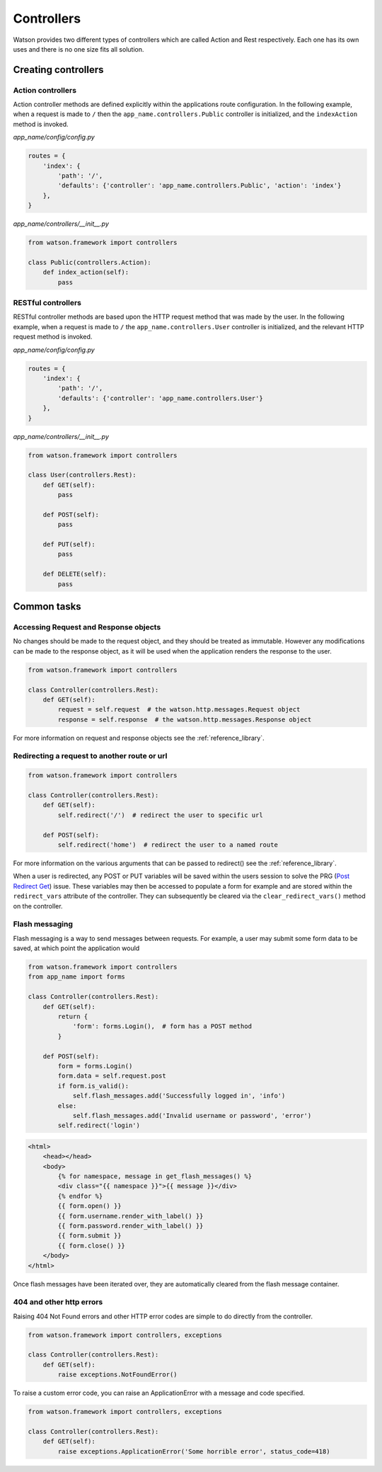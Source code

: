 .. _common_usage_controllers:

Controllers
===========

Watson provides two different types of controllers which are called Action and Rest respectively. Each one has its own uses and there is no one size fits all solution.

Creating controllers
--------------------

Action controllers
^^^^^^^^^^^^^^^^^^

Action controller methods are defined explicitly within the applications route configuration. In the following example, when a request is made to ``/`` then the ``app_name.controllers.Public`` controller is initialized, and the ``indexAction`` method is invoked.

*app_name/config/config.py*

.. code-block:: python

    routes = {
        'index': {
            'path': '/',
            'defaults': {'controller': 'app_name.controllers.Public', 'action': 'index'}
        },
    }

*app_name/controllers/__init__.py*

.. code-block:: python

    from watson.framework import controllers

    class Public(controllers.Action):
        def index_action(self):
            pass

RESTful controllers
^^^^^^^^^^^^^^^^^^^

RESTful controller methods are based upon the HTTP request method that was made by the user. In the following example, when a request is made to ``/`` the ``app_name.controllers.User`` controller is initialized, and the relevant HTTP request method is invoked.

*app_name/config/config.py*

.. code-block:: python

    routes = {
        'index': {
            'path': '/',
            'defaults': {'controller': 'app_name.controllers.User'}
        },
    }

*app_name/controllers/__init__.py*

.. code-block:: python

    from watson.framework import controllers

    class User(controllers.Rest):
        def GET(self):
            pass

        def POST(self):
            pass

        def PUT(self):
            pass

        def DELETE(self):
            pass

Common tasks
------------

Accessing Request and Response objects
^^^^^^^^^^^^^^^^^^^^^^^^^^^^^^^^^^^^^^

No changes should be made to the request object, and they should be treated as immutable. However any modifications can be made to the response object, as it will be used when the application renders the response to the user.

.. code-block:: python

    from watson.framework import controllers

    class Controller(controllers.Rest):
        def GET(self):
            request = self.request  # the watson.http.messages.Request object
            response = self.response  # the watson.http.messages.Response object

For more information on request and response objects see the :ref:`reference_library`.

Redirecting a request to another route or url
^^^^^^^^^^^^^^^^^^^^^^^^^^^^^^^^^^^^^^^^^^^^^

.. code-block:: python

    from watson.framework import controllers

    class Controller(controllers.Rest):
        def GET(self):
            self.redirect('/')  # redirect the user to specific url

        def POST(self):
            self.redirect('home')  # redirect the user to a named route

For more information on the various arguments that can be passed to redirect() see the :ref:`reference_library`.

When a user is redirected, any POST or PUT variables will be saved within the users session to solve the PRG (`Post Redirect Get`_) issue. These variables may then be accessed to populate a form for example and are stored within the ``redirect_vars`` attribute of the controller. They can subsequently be cleared via the ``clear_redirect_vars()`` method on the controller.

Flash messaging
^^^^^^^^^^^^^^^

Flash messaging is a way to send messages between requests. For example, a user may submit some form data to be saved, at which point the application would

.. code-block:: python

    from watson.framework import controllers
    from app_name import forms

    class Controller(controllers.Rest):
        def GET(self):
            return {
                'form': forms.Login(),  # form has a POST method
            }

        def POST(self):
            form = forms.Login()
            form.data = self.request.post
            if form.is_valid():
                self.flash_messages.add('Successfully logged in', 'info')
            else:
                self.flash_messages.add('Invalid username or password', 'error')
            self.redirect('login')

.. code-block:: html

    <html>
        <head></head>
        <body>
            {% for namespace, message in get_flash_messages() %}
            <div class="{{ namespace }}">{{ message }}</div>
            {% endfor %}
            {{ form.open() }}
            {{ form.username.render_with_label() }}
            {{ form.password.render_with_label() }}
            {{ form.submit }}
            {{ form.close() }}
        </body>
    </html>

Once flash messages have been iterated over, they are automatically cleared from the flash message container.

404 and other http errors
^^^^^^^^^^^^^^^^^^^^^^^^^

Raising 404 Not Found errors and other HTTP error codes are simple to do directly from the controller.

.. code-block:: python

    from watson.framework import controllers, exceptions

    class Controller(controllers.Rest):
        def GET(self):
            raise exceptions.NotFoundError()

To raise a custom error code, you can raise an ApplicationError with a message and code specified.

.. code-block:: python

    from watson.framework import controllers, exceptions

    class Controller(controllers.Rest):
        def GET(self):
            raise exceptions.ApplicationError('Some horrible error', status_code=418)

.. _Post Redirect Get: http://en.wikipedia.org/wiki/Post/Redirect/Get
